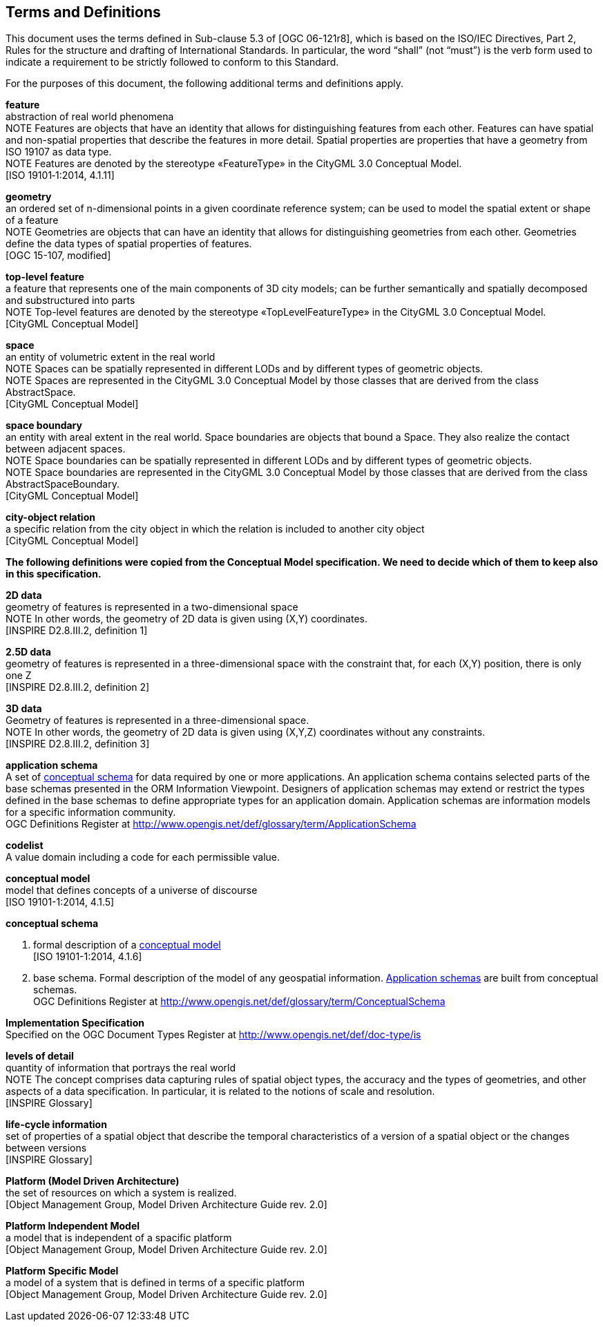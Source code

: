 [[terms-and-definitions-section]]
== Terms and Definitions
This document uses the terms defined in Sub-clause 5.3 of [OGC 06-121r8], which is based on the ISO/IEC Directives, Part 2, Rules for the structure and drafting of International Standards. In particular, the word “shall” (not “must”) is the verb form used to indicate a requirement to be strictly followed to conform to this Standard.

For the purposes of this document, the following additional terms and definitions apply.

[[feature-definition]]
*feature* +
abstraction of real world phenomena +
NOTE Features are objects that have an identity that allows for distinguishing features from each other. Features can have spatial and non-spatial properties that describe the features in more detail. Spatial properties are properties that have a geometry from ISO 19107 as data type. +
NOTE Features are denoted by the stereotype «FeatureType» in the CityGML 3.0 Conceptual Model. +
{blank}[ISO 19101‑1:2014, 4.1.11]

[[geometry-definition]]
*geometry* +
an ordered set of n-dimensional points in a given coordinate reference system; can be used to model the spatial extent or shape of a feature  +
NOTE Geometries are objects that can have an identity that allows for distinguishing geometries from each other. Geometries define the data types of spatial properties of features. +
{blank}[OGC 15-107, modified]

[[top-level-feature-definition]]
*top-level feature* +
a feature that represents one of the main components of 3D city models; can be further semantically and spatially decomposed and substructured into parts +
NOTE Top-level features are denoted by the stereotype «TopLevelFeatureType» in the CityGML 3.0 Conceptual Model. +
{blank}[CityGML Conceptual Model]

[[space-definition]]
*space* +
an entity of volumetric extent in the real world +
NOTE Spaces can be spatially represented in different LODs and by different types of geometric objects. +
NOTE Spaces are represented in the CityGML 3.0 Conceptual Model by those classes that are derived from the class AbstractSpace. +
{blank}[CityGML Conceptual Model]

[[space-definition]]
*space boundary* +
an entity with areal extent in the real world. Space boundaries are objects that bound a Space. They also realize the contact between adjacent spaces. +
NOTE Space boundaries can be spatially represented in different LODs and by different types of geometric objects. +
NOTE Space boundaries are represented in the CityGML 3.0 Conceptual Model by those classes that are derived from the class AbstractSpaceBoundary. +
{blank}[CityGML Conceptual Model]

[[city-object-relation-definition]]
*city-object relation* +
a specific relation from the city object in which the relation is included to another city object +
{blank}[CityGML Conceptual Model]


*The following definitions were copied from the Conceptual Model specification. We need to decide which of them to keep also in this specification.*

[[d2d-data-definition]]
*2D data* +
geometry of features is represented in a two-dimensional space +
NOTE In other words, the geometry of 2D data is given using (X,Y) coordinates. +
{blank}[INSPIRE D2.8.III.2, definition 1]

[[d2-5d-data-definition]]
*2.5D data* +
geometry of features is represented in a three-dimensional space with the constraint that, for each (X,Y) position, there is only one Z +
{blank}[INSPIRE D2.8.III.2, definition 2]

[[d3d-data-definition]]
*3D data* +
Geometry of features is represented in a three-dimensional space. +
NOTE In other words, the geometry of 2D data is given using (X,Y,Z) coordinates without any constraints. +
{blank}[INSPIRE D2.8.III.2, definition 3]

[[application-schema-definition]]
*application schema* +
A set of <<conceptual-schema-definition,conceptual schema>> for data required by one or more applications. An application schema contains selected parts of the base schemas presented in the ORM Information Viewpoint. Designers of application schemas may extend or restrict the types defined in the base schemas to define appropriate types for an application domain. Application schemas are information models for a specific information community. +
{blank}OGC Definitions Register at link:http://www.opengis.net/def/glossary/term/ApplicationSchema[]

[[codelist-definition]]
*codelist* +
A value domain including a code for each permissible value.

[[conceptual-model-definition]]
*conceptual model* +
model that defines concepts of a universe of discourse +
{blank}[ISO 19101-1:2014, 4.1.5]

[[conceptual-schema-definition]]
*conceptual schema*

. formal description of a <<conceptual-model-definition,conceptual model>> +
{blank}[ISO 19101-1:2014, 4.1.6]
. base schema. Formal description of the model of any geospatial information. <<application-schema-definition,Application schemas>> are built from conceptual schemas. +
{blank}OGC Definitions Register at link:http://www.opengis.net/def/glossary/term/ConceptualSchema[]

[[implementation-specification-definition]]
*Implementation Specification* +
Specified on the OGC Document Types Register at link:http://www.opengis.net/def/doc-type/is[]

[[levels-of-detail-definition]]
*levels of detail* +
quantity of information that portrays the real world +
NOTE The concept comprises data capturing rules of spatial object types, the accuracy and the types of geometries, and other aspects of a data specification. In particular, it is related to the notions of scale and resolution. +
{blank}[INSPIRE Glossary]

[[life-cycle-information-definition]]
*life-cycle information* +
set of properties of a spatial object that describe the temporal characteristics of a version of a spatial object or the changes between versions +
{blank}[INSPIRE Glossary]

[[mda-platform-definition]]
*Platform (Model Driven Architecture)* +
the set of resources on which a system is realized. +
{blank}[Object Management Group, Model Driven Architecture Guide rev. 2.0]

[[pim-definition]]
*Platform Independent Model* +
a model that is independent of a spacific platform +
{blank}[Object Management Group, Model Driven Architecture Guide rev. 2.0]

[[psm-definition]]
*Platform Specific Model* +
a model of a system that is defined in terms of a specific platform +
{blank}[Object Management Group, Model Driven Architecture Guide rev. 2.0]
